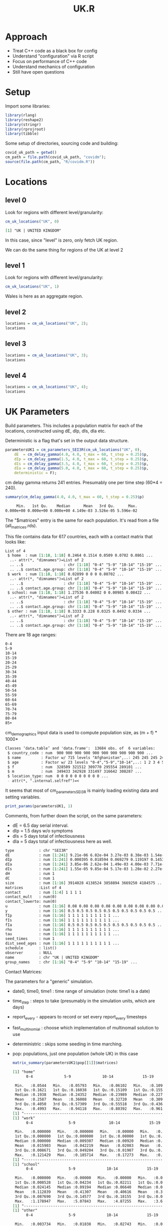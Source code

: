 #+TITLE: UK.R
#+HTML_HEAD: <style> .src-R { background: #f5fbff; } .src-org { background: #effef2; } </style>
#+LaTeX_HEADER: \usemintedstyle{native}

* Approach
- Treat C++ code as a black box for config
- Understand "configuration" via R script
- Focus on performance of C++ code
- Understand mechanics of configuration
- Still have open questions

* Setup
Import some libraries:
#+begin_src R :results none
library(rlang)
library(reshape2)
library(stringr)
library(rprojroot)
library(tibble)
#+end_src

Some setup of directories, sourcing code and building:
#+begin_src R :results none
covid_uk_path = getwd()
cm_path = file.path(covid_uk_path, "covidm");
source(file.path(cm_path, "R/covidm.R"))
#+end_src

#+begin_src R :results none :exports none
Sys.setenv(CPATH="/home/mark/R/x86_64-pc-linux-gnu-library/3.6/nloptr/include/")
options(width=as.integer(2000))
#+end_src
* Locations
** level 0
Look for regions with different level/granularity:
#+begin_src R :exports both
cm_uk_locations("UK", 0)
#+end_src

#+RESULTS:
#+begin_src org
[1] "UK | UNITED KINGDOM"
#+end_src

#+RESULTS:
: [1] "UK | UNITED KINGDOM"

In this case, since "level" is zero, only fetch UK region.

We can do the same thing for regions of the UK at level 2
** level 1
Look for regions with different level/granularity:
#+begin_src R
cm_uk_locations("UK", 1)
#+end_src

#+RESULTS:
#+begin_src org
[1] "UK | ENGLAND"          "UK | WALES"            "UK | SCOTLAND"         "UK | NORTHERN IRELAND"
#+end_src

Wales is here as an aggregate region.

** level 2
#+begin_src R :results value
locations = cm_uk_locations("UK", 2);
locations
#+end_src

#+RESULTS:
#+begin_src org
UK | NORTH EAST
UK | NORTH WEST
UK | YORKSHIRE AND THE HUMBER
UK | EAST MIDLANDS
UK | WEST MIDLANDS
UK | EAST
UK | LONDON
UK | SOUTH EAST
UK | SOUTH WEST
UK | WALES
UK | SCOTLAND
UK | NORTHERN IRELAND
#+end_src

** level 3
#+begin_src R :results value
locations = cm_uk_locations("UK", 3);
locations
#+end_src

#+RESULTS:
#+begin_src org
UK | County Durham
UK | Darlington
UK | Hartlepool
UK | Middlesbrough
UK | Northumberland
UK | Redcar and Cleveland
UK | Stockton-on-Tees
UK | Tyne and Wear (Met County)
UK | Blackburn with Darwen
UK | Blackpool
UK | Cheshire East
UK | Cheshire West and Chester
UK | Halton
UK | Warrington
UK | Cumbria
UK | Greater Manchester (Met County)
UK | Lancashire
UK | Merseyside (Met County)
UK | East Riding of Yorkshire
UK | Kingston upon Hull, City of
UK | North East Lincolnshire
UK | North Lincolnshire
UK | York
UK | North Yorkshire
UK | South Yorkshire (Met County)
UK | West Yorkshire (Met County)
UK | Derby
UK | Leicester
UK | Nottingham
UK | Rutland
UK | Derbyshire
UK | Leicestershire
UK | Lincolnshire
UK | Northamptonshire
UK | Nottinghamshire
UK | Herefordshire, County of
UK | Shropshire
UK | Stoke-on-Trent
UK | Telford and Wrekin
UK | Staffordshire
UK | Warwickshire
UK | West Midlands (Met County)
UK | Worcestershire
UK | Bedford
UK | Central Bedfordshire
UK | Luton
UK | Peterborough
UK | Southend-on-Sea
UK | Thurrock
UK | Cambridgeshire
UK | Essex
UK | Hertfordshire
UK | Norfolk
UK | Suffolk
UK | Camden
UK | City of London
UK | Hackney
UK | Hammersmith and Fulham
UK | Haringey
UK | Islington
UK | Kensington and Chelsea
UK | Lambeth
UK | Lewisham
UK | Newham
UK | Southwark
UK | Tower Hamlets
UK | Wandsworth
UK | Westminster
UK | Barking and Dagenham
UK | Barnet
UK | Bexley
UK | Brent
UK | Bromley
UK | Croydon
UK | Ealing
UK | Enfield
UK | Greenwich
UK | Harrow
UK | Havering
UK | Hillingdon
UK | Hounslow
UK | Kingston upon Thames
UK | Merton
UK | Redbridge
UK | Richmond upon Thames
UK | Sutton
UK | Waltham Forest
UK | Bracknell Forest
UK | Brighton and Hove
UK | Isle of Wight
UK | Medway
UK | Milton Keynes
UK | Portsmouth
UK | Reading
UK | Slough
UK | Southampton
UK | West Berkshire
UK | Windsor and Maidenhead
UK | Wokingham
UK | Buckinghamshire
UK | East Sussex
UK | Hampshire
UK | Kent
UK | Oxfordshire
UK | Surrey
UK | West Sussex
UK | Bath and North East Somerset
UK | Bournemouth, Christchurch and Poole
UK | Bristol, City of
UK | Cornwall
UK | Dorset
UK | Isles of Scilly
UK | North Somerset
UK | Plymouth
UK | South Gloucestershire
UK | Swindon
UK | Torbay
UK | Wiltshire
UK | Devon
UK | Gloucestershire
UK | Somerset
UK | Isle of Anglesey
UK | Gwynedd
UK | Conwy
UK | Denbighshire
UK | Flintshire
UK | Wrexham
UK | Powys
UK | Ceredigion
UK | Pembrokeshire
UK | Carmarthenshire
UK | Swansea
UK | Neath Port Talbot
UK | Bridgend
UK | Vale of Glamorgan
UK | Cardiff
UK | Rhondda Cynon Taf
UK | Merthyr Tydfil
UK | Caerphilly
UK | Blaenau Gwent
UK | Torfaen
UK | Monmouthshire
UK | Newport
UK | Aberdeen City
UK | Aberdeenshire
UK | Angus
UK | Argyll and Bute
UK | City of Edinburgh
UK | Clackmannanshire
UK | Dumfries and Galloway
UK | Dundee City
UK | East Ayrshire
UK | East Dunbartonshire
UK | East Lothian
UK | East Renfrewshire
UK | Falkirk
UK | Fife
UK | Glasgow City
UK | Highland
UK | Inverclyde
UK | Midlothian
UK | Moray
UK | Na h-Eileanan Siar
UK | North Ayrshire
UK | North Lanarkshire
UK | Orkney Islands
UK | Perth and Kinross
UK | Renfrewshire
UK | Scottish Borders
UK | Shetland Islands
UK | South Ayrshire
UK | South Lanarkshire
UK | Stirling
UK | West Dunbartonshire
UK | West Lothian
UK | Antrim and Newtownabbey
UK | Ards and North Down
UK | Armagh City, Banbridge and Craigavon
UK | Belfast
UK | Causeway Coast and Glens
UK | Derry City and Strabane
UK | Fermanagh and Omagh
UK | Lisburn and Castlereagh
UK | Mid and East Antrim
UK | Mid Ulster
UK | Newry, Mourne and Down
#+end_src

** level 4
#+begin_src R :results value
locations = cm_uk_locations("UK", 4);
locations
#+end_src

#+RESULTS:
#+begin_src org
UK | County Durham
UK | Darlington
UK | Hartlepool
UK | Middlesbrough
UK | Northumberland
UK | Redcar and Cleveland
UK | Stockton-on-Tees
UK | Gateshead
UK | Newcastle upon Tyne
UK | North Tyneside
UK | South Tyneside
UK | Sunderland
UK | Blackburn with Darwen
UK | Blackpool
UK | Cheshire East
UK | Cheshire West and Chester
UK | Halton
UK | Warrington
UK | Allerdale
UK | Barrow-in-Furness
UK | Carlisle
UK | Copeland
UK | Eden
UK | South Lakeland
UK | Bolton
UK | Bury
UK | Manchester
UK | Oldham
UK | Rochdale
UK | Salford
UK | Stockport
UK | Tameside
UK | Trafford
UK | Wigan
UK | Burnley
UK | Chorley
UK | Fylde
UK | Hyndburn
UK | Lancaster
UK | Pendle
UK | Preston
UK | Ribble Valley
UK | Rossendale
UK | South Ribble
UK | West Lancashire
UK | Wyre
UK | Knowsley
UK | Liverpool
UK | Sefton
UK | St. Helens
UK | Wirral
UK | East Riding of Yorkshire
UK | Kingston upon Hull, City of
UK | North East Lincolnshire
UK | North Lincolnshire
UK | York
UK | Craven
UK | Hambleton
UK | Harrogate
UK | Richmondshire
UK | Ryedale
UK | Scarborough
UK | Selby
UK | Barnsley
UK | Doncaster
UK | Rotherham
UK | Sheffield
UK | Bradford
UK | Calderdale
UK | Kirklees
UK | Leeds
UK | Wakefield
UK | Derby
UK | Leicester
UK | Nottingham
UK | Rutland
UK | Amber Valley
UK | Bolsover
UK | Chesterfield
UK | Derbyshire Dales
UK | Erewash
UK | High Peak
UK | North East Derbyshire
UK | South Derbyshire
UK | Blaby
UK | Charnwood
UK | Harborough
UK | Hinckley and Bosworth
UK | Melton
UK | North West Leicestershire
UK | Oadby and Wigston
UK | Boston
UK | East Lindsey
UK | Lincoln
UK | North Kesteven
UK | South Holland
UK | South Kesteven
UK | West Lindsey
UK | Corby
UK | Daventry
UK | East Northamptonshire
UK | Kettering
UK | Northampton
UK | South Northamptonshire
UK | Wellingborough
UK | Ashfield
UK | Bassetlaw
UK | Broxtowe
UK | Gedling
UK | Mansfield
UK | Newark and Sherwood
UK | Rushcliffe
UK | Herefordshire, County of
UK | Shropshire
UK | Stoke-on-Trent
UK | Telford and Wrekin
UK | Cannock Chase
UK | East Staffordshire
UK | Lichfield
UK | Newcastle-under-Lyme
UK | South Staffordshire
UK | Stafford
UK | Staffordshire Moorlands
UK | Tamworth
UK | North Warwickshire
UK | Nuneaton and Bedworth
UK | Rugby
UK | Stratford-on-Avon
UK | Warwick
UK | Birmingham
UK | Coventry
UK | Dudley
UK | Sandwell
UK | Solihull
UK | Walsall
UK | Wolverhampton
UK | Bromsgrove
UK | Malvern Hills
UK | Redditch
UK | Worcester
UK | Wychavon
UK | Wyre Forest
UK | Bedford
UK | Central Bedfordshire
UK | Luton
UK | Peterborough
UK | Southend-on-Sea
UK | Thurrock
UK | Cambridge
UK | East Cambridgeshire
UK | Fenland
UK | Huntingdonshire
UK | South Cambridgeshire
UK | Basildon
UK | Braintree
UK | Brentwood
UK | Castle Point
UK | Chelmsford
UK | Colchester
UK | Epping Forest
UK | Harlow
UK | Maldon
UK | Rochford
UK | Tendring
UK | Uttlesford
UK | Broxbourne
UK | Dacorum
UK | East Hertfordshire
UK | Hertsmere
UK | North Hertfordshire
UK | St Albans
UK | Stevenage
UK | Three Rivers
UK | Watford
UK | Welwyn Hatfield
UK | Breckland
UK | Broadland
UK | Great Yarmouth
UK | King's Lynn and West Norfolk
UK | North Norfolk
UK | Norwich
UK | South Norfolk
UK | Babergh
UK | East Suffolk
UK | Ipswich
UK | Mid Suffolk
UK | West Suffolk
UK | Camden
UK | City of London
UK | Hackney
UK | Hammersmith and Fulham
UK | Haringey
UK | Islington
UK | Kensington and Chelsea
UK | Lambeth
UK | Lewisham
UK | Newham
UK | Southwark
UK | Tower Hamlets
UK | Wandsworth
UK | Westminster
UK | Barking and Dagenham
UK | Barnet
UK | Bexley
UK | Brent
UK | Bromley
UK | Croydon
UK | Ealing
UK | Enfield
UK | Greenwich
UK | Harrow
UK | Havering
UK | Hillingdon
UK | Hounslow
UK | Kingston upon Thames
UK | Merton
UK | Redbridge
UK | Richmond upon Thames
UK | Sutton
UK | Waltham Forest
UK | Bracknell Forest
UK | Brighton and Hove
UK | Isle of Wight
UK | Medway
UK | Milton Keynes
UK | Portsmouth
UK | Reading
UK | Slough
UK | Southampton
UK | West Berkshire
UK | Windsor and Maidenhead
UK | Wokingham
UK | Aylesbury Vale
UK | Chiltern
UK | South Bucks
UK | Wycombe
UK | Eastbourne
UK | Hastings
UK | Lewes
UK | Rother
UK | Wealden
UK | Basingstoke and Deane
UK | East Hampshire
UK | Eastleigh
UK | Fareham
UK | Gosport
UK | Hart
UK | Havant
UK | New Forest
UK | Rushmoor
UK | Test Valley
UK | Winchester
UK | Ashford
UK | Canterbury
UK | Dartford
UK | Dover
UK | Folkestone and Hythe
UK | Gravesham
UK | Maidstone
UK | Sevenoaks
UK | Swale
UK | Thanet
UK | Tonbridge and Malling
UK | Tunbridge Wells
UK | Cherwell
UK | Oxford
UK | South Oxfordshire
UK | Vale of White Horse
UK | West Oxfordshire
UK | Elmbridge
UK | Epsom and Ewell
UK | Guildford
UK | Mole Valley
UK | Reigate and Banstead
UK | Runnymede
UK | Spelthorne
UK | Surrey Heath
UK | Tandridge
UK | Waverley
UK | Woking
UK | Adur
UK | Arun
UK | Chichester
UK | Crawley
UK | Horsham
UK | Mid Sussex
UK | Worthing
UK | Bath and North East Somerset
UK | Bournemouth, Christchurch and Poole
UK | Bristol, City of
UK | Cornwall
UK | Dorset
UK | Isles of Scilly
UK | North Somerset
UK | Plymouth
UK | South Gloucestershire
UK | Swindon
UK | Torbay
UK | Wiltshire
UK | East Devon
UK | Exeter
UK | Mid Devon
UK | North Devon
UK | South Hams
UK | Teignbridge
UK | Torridge
UK | West Devon
UK | Cheltenham
UK | Cotswold
UK | Forest of Dean
UK | Gloucester
UK | Stroud
UK | Tewkesbury
UK | Mendip
UK | Sedgemoor
UK | Somerset West and Taunton
UK | South Somerset
UK | Isle of Anglesey
UK | Gwynedd
UK | Conwy
UK | Denbighshire
UK | Flintshire
UK | Wrexham
UK | Powys
UK | Ceredigion
UK | Pembrokeshire
UK | Carmarthenshire
UK | Swansea
UK | Neath Port Talbot
UK | Bridgend
UK | Vale of Glamorgan
UK | Cardiff
UK | Rhondda Cynon Taf
UK | Merthyr Tydfil
UK | Caerphilly
UK | Blaenau Gwent
UK | Torfaen
UK | Monmouthshire
UK | Newport
UK | Aberdeen City
UK | Aberdeenshire
UK | Angus
UK | Argyll and Bute
UK | City of Edinburgh
UK | Clackmannanshire
UK | Dumfries and Galloway
UK | Dundee City
UK | East Ayrshire
UK | East Dunbartonshire
UK | East Lothian
UK | East Renfrewshire
UK | Falkirk
UK | Fife
UK | Glasgow City
UK | Highland
UK | Inverclyde
UK | Midlothian
UK | Moray
UK | Na h-Eileanan Siar
UK | North Ayrshire
UK | North Lanarkshire
UK | Orkney Islands
UK | Perth and Kinross
UK | Renfrewshire
UK | Scottish Borders
UK | Shetland Islands
UK | South Ayrshire
UK | South Lanarkshire
UK | Stirling
UK | West Dunbartonshire
UK | West Lothian
UK | Antrim and Newtownabbey
UK | Ards and North Down
UK | Armagh City, Banbridge and Craigavon
UK | Belfast
UK | Causeway Coast and Glens
UK | Derry City and Strabane
UK | Fermanagh and Omagh
UK | Lisburn and Castlereagh
UK | Mid and East Antrim
UK | Mid Ulster
UK | Newry, Mourne and Down
#+end_src

* UK Parameters
Build parameters. This includes a population matrix for each of the locations,
constructed using dE, dIp, dIs, dIa etc.

Deterministic is a flag that's set in the output data structure.
#+begin_src R :results none
parametersUK1 = cm_parameters_SEI3R(cm_uk_locations("UK", 0),
    dE  = cm_delay_gamma(4.0, 4.0, t_max = 60, t_step = 0.25)$p,
    dIp = cm_delay_gamma(1.5, 4.0, t_max = 60, t_step = 0.25)$p,
    dIs = cm_delay_gamma(3.5, 4.0, t_max = 60, t_step = 0.25)$p,
    dIa = cm_delay_gamma(5.0, 4.0, t_max = 60, t_step = 0.25)$p,
    deterministic = F);
#+end_src

cm delay gamma returns 241 entries. Presumably one per time step (60*4 = 240).
#+begin_src R :results ouputs :exports both
summary(cm_delay_gamma(4.0, 4.0, t_max = 60, t_step = 0.25)$p)
#+end_src

#+RESULTS:
#+begin_src org
     Min.   1st Qu.    Median      Mean   3rd Qu.      Max.
0.000e+00 0.000e+00 0.000e+00 4.149e-03 3.526e-05 5.596e-02
#+end_src

The "$matrices" entry is the same for each population. It's read from a file (all_matrices.rds).

This file contains data for 617 countries, each with a contact matrix
that looks like:
#+begin_src R :results output :exports results
str(cm_matrices[[1]])
#+end_src

#+RESULTS:
#+begin_src org
List of 4
 $ home  : num [1:18, 1:18] 0.2464 0.1514 0.0509 0.0702 0.0861 ...
  ..- attr(*, "dimnames")=List of 2
  .. ..$                  : chr [1:18] "0-4" "5-9" "10-14" "15-19" ...
  .. ..$ contact.age.group: chr [1:18] "0-4" "5-9" "10-14" "15-19" ...
 $ work  : num [1:18, 1:18] 0.02899 0 0 0 0.00702 ...
  ..- attr(*, "dimnames")=List of 2
  .. ..$                  : chr [1:18] "0-4" "5-9" "10-14" "15-19" ...
  .. ..$ contact.age.group: chr [1:18] "0-4" "5-9" "10-14" "15-19" ...
 $ school: num [1:18, 1:18] 1.27536 0.04002 0 0.00985 0.08422 ...
  ..- attr(*, "dimnames")=List of 2
  .. ..$                  : chr [1:18] "0-4" "5-9" "10-14" "15-19" ...
  .. ..$ contact.age.group: chr [1:18] "0-4" "5-9" "10-14" "15-19" ...
 $ other : num [1:18, 1:18] 0.3333 0.228 0.0325 0.0492 0.0334 ...
  ..- attr(*, "dimnames")=List of 2
  .. ..$                  : chr [1:18] "0-4" "5-9" "10-14" "15-19" ...
  .. ..$ contact.age.group: chr [1:18] "0-4" "5-9" "10-14" "15-19" ...
#+end_src

There are 18 age ranges:
#+begin_src R :results value :exports results
dimnames(cm_matrices[[1]]$home)[[1]]
#+end_src

#+RESULTS:
#+begin_src org
0-4
5-9
10-14
15-19
20-24
25-29
30-34
35-39
40-44
45-49
50-54
55-59
60-64
65-69
70-74
75-79
80-84
85+
#+end_src

cm_demographics input data is used to compute population size, as (m + f) * 1000*
#+begin_src R :exports results
str(cm_populations)
#+end_src

#+RESULTS:
#+begin_src org
Classes ‘data.table’ and 'data.frame':	13684 obs. of  6 variables:
 $ country_code : num  900 900 900 900 900 900 900 900 900 900 ...
 $ name         : Factor w/ 715 levels "Afghanistan",..: 245 245 245 245 245 245 245 245 245 245 ...
 $ age          : Factor w/ 23 levels "0-4","5-9","10-14",..: 1 2 3 4 5 6 7 8 9 10 ...
 $ f            : num  328509 321512 309770 295554 289101 ...
 $ m            : num  349433 342928 331497 316642 308287 ...
 $ location_type: num  0 0 0 0 0 0 0 0 0 0 ...
 - attr(*, ".internal.selfref")=<
#+end_src

It seems that most of cm_parameters_SEI3R is mainly loading existing data and
setting variables.

#+begin_src R :results none :exports none
show_fields <- function (p, ...) {
disp_names <- list(...)
str <- Reduce(function (str, index) { paste0(str, " ", index, " : ", p[index], "\n") }, disp_names, "")
}

print_params <- function(params, npops) {
  paste0("Duration fields:\n",
         show_fields(params, "date0", "time0", "time1", "time_step"),
         "\n\nBehavioural flag fields\n",
         show_fields("report_every", "fast_multinomial", "deterministric"),
         "\n\nPopulations [", length(params$pop), "]:\n",
         paste(lapply(params$pop[1:npops], "[[", "name"), collapse="\n"),
         ifelse(npops < length(params$pop), " ...", "")
         )
}
#+end_src

#+begin_src R :results value
print_params(parametersUK1, 1)
#+end_src

#+RESULTS:
#+begin_src org
Duration fields:
 date0 : 2020-03-01
 time0 : 0
 time1 : 2021-03-01
 time_step : 0.25


Behavioural flag fields
 fast_multinomial : NA
 deterministric : NA


Populations [1]:
UK | UNITED KINGDOM
#+end_src

Comments, from further down the script, on the same parameters:
- dE  = 6.5 day serial interval.
- dIp = 1.5 days w/o symptoms
- dIs = 5 days total of infectiousness
- dIa = 5 days total of infectiousness here as well.

#+begin_src R :results value :exports results
print_population_fields <- function(p) {

structure <- capture.output(str(p, max.level=1, give.head = T, give.length = T, no.list = T)) 
more_struct <-paste0(gsub("\\$", "", structure))
}

print_population_fields(parametersUK1$pop[[1]])
#+end_src

#+RESULTS:
#+begin_src org
  type           : chr "SEI3R"
  dE             : num [1:241] 9.21e-06 6.02e-04 3.27e-03 8.38e-03 1.54e-02 ...
  dIp            : num [1:241] 0.000395 0.018594 0.069279 0.119197 0.145304 ...
  dIa            : num [1:241] 3.85e-06 2.62e-04 1.49e-03 4.00e-03 7.71e-03 ...
  dIs            : num [1:241] 1.55e-05 9.85e-04 5.17e-03 1.28e-02 2.27e-02 ...
  dH             : num 1
  dC             : num 1
  size           : num [1:16] 3914028 4138524 3858894 3669250 4184575 ...
  matrices       :List of 4
  contact        : num [1:4] 1 1 1 1
  contact_mult   : num(0)
  contact_lowerto: num(0)
  u              : num [1:16] 0.08 0.08 0.08 0.08 0.08 0.08 0.08 0.08 0.08 0.08 ...
  y              : num [1:16] 0.5 0.5 0.5 0.5 0.5 0.5 0.5 0.5 0.5 0.5 ...
  fIp            : num [1:16] 1 1 1 1 1 1 1 1 1 1 ...
  fIs            : num [1:16] 1 1 1 1 1 1 1 1 1 1 ...
  fIa            : num [1:16] 0.5 0.5 0.5 0.5 0.5 0.5 0.5 0.5 0.5 0.5 ...
  rho            : num [1:16] 1 1 1 1 1 1 1 1 1 1 ...
  tau            : num [1:16] 1 1 1 1 1 1 1 1 1 1 ...
  seed_times     : num 1
  dist_seed_ages : num [1:16] 1 1 1 1 1 1 1 1 1 1 ...
  schedule       : list()
  observer       : NULL
  name           : chr "UK | UNITED KINGDOM"
  group_names    : chr [1:16] "0-4" "5-9" "10-14" "15-19" ...
#+end_src

#+begin_src R :results none :exports none
library(RColorBrewer)

plot_matrices <- function(population, filters) {
    if(is.null(population$matrices)) {
        stop("No 'matrices' field. Are you passing a population rather than params?");
    }
    if(missing(filters)) {
        filters <- names(population$matrices)
    }
    
    dt <- melt(population$matrices[filters])

    # set first two columns to be x and y
    names(dt)[1] <- "x"
    names(dt)[2] <- "y"

    ggplot(data = dt, aes(x=x, y=y, fill=value)) + geom_tile() + facet_wrap(. ~ L1) + labs(title=population$name) +  scale_fill_gradient(low="white", high="blue")
} 
#+end_src

Contact Matrices:
#+begin_src R :file 1-home.png :results file graphics :exports results
plot_matrices(parametersUK1$pop[[1]])
#+end_src

#+RESULTS:
[[file:1-home.png]]

The parameters for a "generic" simulation.

- date0, time0, time1 : time range of simulation (note: time1 is a date)
- time_step : steps to take (presumably in the simulation units, which are days)
- report_every - appears to record or set every report_every timesteps
- fast_multinomial : choose which implementation of multinomail solution to use
- deterministric : skips some seeding in time marching.
- pop: populations, just one population (whole UK) in this case

 #+begin_src R :results none :exports none
matrix_summary <- function (matrices) {
ns <- names(matrices)
for (name in ns) {
print(name)
print(summary(parametersUK1$pop[[1]]$matrices[[name]]))
print("-------------------------------------------------------------------------")
}
}
 #+end_src

 #+begin_src R :results output
matrix_summary(parametersUK1$pop[[1]]$matrices)
 #+end_src
 
 #+RESULTS:
 #+begin_src org
 [1] "home"
       0-4              5-9              10-14             15-19            20-24             25-29             30-34             35-39             40-44             45-49             50-54             55-59             60-64             65-69             70-74

  Min.   :0.0544   Min.   :0.05793   Min.   :0.06102   Min.   :0.1091   Min.   :0.03363   Min.   :0.01391   Min.   :0.02288   Min.   :0.06115   Min.   :0.07232   Min.   :0.09259   Min.   :0.04746   Min.   :0.01223   Min.   :0.02017   Min.   :0.01140   Min.   :0.009259   Min.   :0.01695
  1st Qu.:0.1621   1st Qu.:0.16038   1st Qu.:0.15109   1st Qu.:0.1557   1st Qu.:0.10215   1st Qu.:0.11785   1st Qu.:0.14453   1st Qu.:0.12816   1st Qu.:0.14598   1st Qu.:0.11999   1st Qu.:0.15631   1st Qu.:0.11726   1st Qu.:0.11943   1st Qu.:0.06594   1st Qu.:0.044178   1st Qu.:0.10271
  Median :0.1938   Median :0.24352   Median :0.23989   Median :0.2279   Median :0.17053   Median :0.18279   Median :0.17433   Median :0.24596   Median :0.22837   Median :0.16648   Median :0.17679   Median :0.18131   Median :0.15578   Median :0.12663   Median :0.108972   Median :0.15005
  Mean   :0.2587   Mean   :0.36008   Mean   :0.32720   Mean   :0.3093   Mean   :0.23209   Mean   :0.22059   Mean   :0.26362   Mean   :0.29457   Mean   :0.27971   Mean   :0.22727   Mean   :0.19393   Mean   :0.18164   Mean   :0.17016   Mean   :0.14736   Mean   :0.111984   Mean   :0.18364
  3rd Qu.:0.4050   3rd Qu.:0.57309   3rd Qu.:0.55518   3rd Qu.:0.4369   3rd Qu.:0.30889   3rd Qu.:0.30373   3rd Qu.:0.30886   3rd Qu.:0.38098   3rd Qu.:0.32694   3rd Qu.:0.24610   3rd Qu.:0.23691   3rd Qu.:0.22714   3rd Qu.:0.21386   3rd Qu.:0.21554   3rd Qu.:0.179548   3rd Qu.:0.27244
  Max.   :0.4993   Max.   :0.94118   Max.   :0.80392   Max.   :0.9619   Max.   :0.69492   Max.   :0.47359   Max.   :0.68793   Max.   :0.70084   Max.   :0.68146   Max.   :0.57527   Max.   :0.31325   Max.   :0.38889   Max.   :0.40909   Max.   :0.40741   Max.   :0.272727   Max.   :0.62500
 [1] "-------------------------------------------------------------------------"
 [1] "work"
       0-4                5-9               10-14             15-19              20-24             25-29              30-34             35-39             40-44             45-49             50-54             55-59             60-64             65-69             70-74

  Min.   :0.000000   Min.   :0.000000   Min.   :0.00000   Min.   :0.000000   Min.   :0.00000   Min.   :0.006953   Min.   :0.00000   Min.   :0.01619   Min.   :0.02335   Min.   :0.00000   Min.   :0.00000   Min.   :0.00000   Min.   :0.00000   Min.   :0.00000   Min.   :0.000000   Min.   :0.000000
  1st Qu.:0.000000   1st Qu.:0.000000   1st Qu.:0.00000   1st Qu.:0.007676   1st Qu.:0.04926   1st Qu.:0.093358   1st Qu.:0.03803   1st Qu.:0.10946   1st Qu.:0.04798   1st Qu.:0.09051   1st Qu.:0.05703   1st Qu.:0.03008   1st Qu.:0.01406   1st Qu.:0.00000   1st Qu.:0.000000   1st Qu.:0.000000
  Median :0.000000   Median :0.009307   Median :0.00920   Median :0.058526   Median :0.15692   Median :0.194046   Median :0.15411   Median :0.20479   Median :0.17892   Median :0.21845   Median :0.11323   Median :0.13525   Median :0.04557   Median :0.04114   Median :0.006548   Median :0.002381
  Mean   :0.015903   Mean   :0.042219   Mean   :0.02083   Mean   :0.094666   Mean   :0.16089   Mean   :0.236826   Mean   :0.19564   Mean   :0.22977   Mean   :0.22198   Mean   :0.27043   Mean   :0.12480   Mean   :0.12076   Mean   :0.06549   Mean   :0.03224   Mean   :0.014003   Mean   :0.016386
  3rd Qu.:0.008671   3rd Qu.:0.049204   3rd Qu.:0.01907   3rd Qu.:0.158738   3rd Qu.:0.26026   3rd Qu.:0.381874   3rd Qu.:0.36794   3rd Qu.:0.37314   3rd Qu.:0.34436   3rd Qu.:0.42546   3rd Qu.:0.19197   3rd Qu.:0.20630   3rd Qu.:0.10810   3rd Qu.:0.05354   3rd Qu.:0.029493   3rd Qu.:0.018506
  Max.   :0.121429   Max.   :0.185714   Max.   :0.17273   Max.   :0.361905   Max.   :0.40678   Max.   :0.573534   Max.   :0.49164   Max.   :0.53276   Max.   :0.56452   Max.   :0.72727   Max.   :0.29591   Max.   :0.23231   Max.   :0.21302   Max.   :0.07863   Max.   :0.045455   Max.   :0.118182
 [1] "-------------------------------------------------------------------------"
 [1] "school"
       0-4                5-9              10-14             15-19             20-24              25-29             30-34             35-39             40-44             45-49             50-54              55-59              60-64              65-69              70-74

  Min.   :0.000000   Min.   :0.00000   Min.   :0.00000   Min.   :0.00000   Min.   :0.000000   Min.   :0.00000   Min.   :0.00000   Min.   :0.00000   Min.   :0.00000   Min.   :0.00000   Min.   :0.000000   Min.   :0.000000   Min.   :0.000000   Min.   :0.000000   Min.   :0.000000   Min.   :0.000000
  1st Qu.:0.008528   1st Qu.:0.04234   1st Qu.:0.02211   1st Qu.:0.02790   1st Qu.:0.007859   1st Qu.:0.00000   1st Qu.:0.02199   1st Qu.:0.02089   1st Qu.:0.02066   1st Qu.:0.01483   1st Qu.:0.000000   1st Qu.:0.007468   1st Qu.:0.000000   1st Qu.:0.000000   1st Qu.:0.000000   1st Qu.:0.000000
  Median :0.024145   Median :0.09194   Median :0.06640   Median :0.05430   Median :0.012839   Median :0.02570   Median :0.04116   Median :0.05501   Median :0.04768   Median :0.02654   Median :0.003967   Median :0.009470   Median :0.009664   Median :0.002632   Median :0.000000   Median :0.000000
  Mean   :0.112839   Mean   :0.41307   Mean   :0.40616   Mean   :0.30059   Mean   :0.052988   Mean   :0.04336   Mean   :0.05077   Mean   :0.06919   Mean   :0.05170   Mean   :0.03556   Mean   :0.020361   Mean   :0.018743   Mean   :0.017827   Mean   :0.011193   Mean   :0.002846   Mean   :0.000504
  3rd Qu.:0.087690   3rd Qu.:0.14577   3rd Qu.:0.18155   3rd Qu.:0.09666   3rd Qu.:0.034847   3rd Qu.:0.07518   3rd Qu.:0.07962   3rd Qu.:0.09134   3rd Qu.:0.06546   3rd Qu.:0.03676   3rd Qu.:0.036908   3rd Qu.:0.034259   3rd Qu.:0.015812   3rd Qu.:0.024143   3rd Qu.:0.000000   3rd Qu.:0.000000
  Max.   :1.178947   Max.   :5.07843   Max.   :4.87255   Max.   :3.64762   Max.   :0.457627   Max.   :0.11905   Max.   :0.15687   Max.   :0.24145   Max.   :0.17700   Max.   :0.11939   Max.   :0.078431   Max.   :0.054420   Max.   :0.088104   Max.   :0.043057   Max.   :0.040281   Max.   :0.008065
 [1] "-------------------------------------------------------------------------"
 [1] "other"
       0-4                5-9              10-14             15-19              20-24             25-29             30-34            35-39            40-44            45-49             50-54            55-59             60-64             65-69             70-74

  Min.   :0.003734   Min.   :0.01838   Min.   :0.02743   Min.   :0.006333   Min.   :0.03214   Min.   :0.07838   Min.   :0.1021   Min.   :0.1127   Min.   :0.1316   Min.   :0.04211   Min.   :0.1029   Min.   :0.06784   Min.   :0.05326   Min.   :0.03591   Min.   :0.03746   Min.   :0.005263
  1st Qu.:0.068520   1st Qu.:0.07807   1st Qu.:0.07448   1st Qu.:0.087384   1st Qu.:0.18017   1st Qu.:0.19131   1st Qu.:0.1770   1st Qu.:0.2123   1st Qu.:0.2214   1st Qu.:0.15844   1st Qu.:0.2263   1st Qu.:0.09159   1st Qu.:0.14142   1st Qu.:0.10682   1st Qu.:0.08358   1st Qu.:0.041584
  Median :0.117469   Median :0.12445   Median :0.12179   Median :0.171740   Median :0.21659   Median :0.25651   Median :0.2330   Median :0.2771   Median :0.2797   Median :0.20970   Median :0.3227   Median :0.23708   Median :0.20947   Median :0.16465   Median :0.15730   Median :0.131614
  Mean   :0.123138   Mean   :0.16894   Mean   :0.19769   Mean   :0.271905   Mean   :0.29216   Mean   :0.30281   Mean   :0.2674   Mean   :0.2795   Mean   :0.2858   Mean   :0.24544   Mean   :0.3068   Mean   :0.24723   Mean   :0.20887   Mean   :0.18300   Mean   :0.16215   Mean   :0.183660
  3rd Qu.:0.177872   3rd Qu.:0.18420   3rd Qu.:0.15691   3rd Qu.:0.213914   3rd Qu.:0.30376   3rd Qu.:0.33748   3rd Qu.:0.3518   3rd Qu.:0.3338   3rd Qu.:0.3213   3rd Qu.:0.32408   3rd Qu.:0.3965   3rd Qu.:0.34283   3rd Qu.:0.26548   3rd Qu.:0.25302   3rd Qu.:0.21422   3rd Qu.:0.246897
  Max.   :0.294737   Max.   :0.75490   Max.   :1.27451   Max.   :1.828571   Max.   :1.03390   Max.   :0.81356   Max.   :0.6167   Max.   :0.4438   Max.   :0.4864   Max.   :0.56364   Max.   :0.4799   Max.   :0.57407   Max.   :0.42775   Max.   :0.34672   Max.   :0.33193   Max.   :0.642539
 [1] "-------------------------------------------------------------------------"
 #+end_src

#+begin_src R :results none :exports none
more_than_val_summary <- function (population, label, val) {
   m <- population$matrices[[label]]
   idx <- which(m > val, arr.ind = T)
   out <- paste0(label, ":\n")
   if(length(idx) > 0 ) {
      out <- paste0(out,str_pad("i", 10, side="right"),str_pad("j",10,side="right"), "value", "\n")
      out <- paste0(out, "-------------------------------------\n")
      for (i in 1:nrow(idx)) {
          rname <- rownames(m)[idx[i,][1]]
          cname <- colnames(m)[idx[i,][2]]
          val <- m[idx[i,1], idx[i,2]]
          out <- paste0(out, str_pad(rname, 10, side="right"),str_pad(cname,10,side="right"), val, "\n")
      }
   } else {
      out <- paste0(out, "max = ", max(m))
   }
   out <- paste0(out, "\n\n")
}

summary_all_matrices_over_val <- function(population, val) {
out <- ""
for (i in names(parametersUK1$pop[[1]]$matrices)) {
  out <- paste0(out, more_than_val_summary(parametersUK1$pop[[1]], i, val))
}
out
}
#+end_src

Values greater than 1:
#+begin_src R :results value :exports results
summary_all_matrices_over_val(parametersUK1$pop[[1]], 1)
#+end_src

#+RESULTS:
#+begin_src org
home:
max = 0.961904761904762

work:
max = 0.727272727272727

school:
i         j         value
-------------------------------------
0-4       0-4       1.17894736842105
5-9       5-9       5.07843137254902
10-14     10-14     4.87254901960784
15-19     15-19     3.64761904761905


other:
i         j         value
-------------------------------------
10-14     10-14     1.27450980392157
15-19     15-19     1.82857142857143
20-24     20-24     1.03389830508475
#+end_src

* UK Regions
** Regional parameter setup
Set up regional parameters, down to county level (level = 3)
#+begin_src R :results none
locations = cm_uk_locations("UK", 3);
parameters = cm_parameters_SEI3R(locations, date_start = "2020-01-29", date_end = "2021-12-31",
    dE  = cm_delay_gamma(4.0, 4.0, t_max = 60, t_step = 0.25)$p, # 6.5 day serial interval.
    dIp = cm_delay_gamma(1.5, 4.0, t_max = 60, t_step = 0.25)$p, # 1.5 days w/o symptoms
    dIs = cm_delay_gamma(3.5, 4.0, t_max = 60, t_step = 0.25)$p, # 5 days total of infectiousness
    dIa = cm_delay_gamma(5.0, 4.0, t_max = 60, t_step = 0.25)$p, # 5 days total of infectiousness here as well.
    deterministic = F);
#+end_src

#+begin_src R :results none :exports none
# store the value for later
parameters_orig <- parameters
#+end_src

#+begin_src R :results value
print_params(parameters, 10)
#+end_src

#+RESULTS:
#+begin_src org
Duration fields:
 date0 : 2020-01-29
 time0 : 0
 time1 : 2021-12-31
 time_step : 0.25


Behavioural flag fields
 fast_multinomial : NA
 deterministric : NA


Populations [186]:
UK | County Durham
UK | Darlington
UK | Hartlepool
UK | Middlesbrough
UK | Northumberland
UK | Redcar and Cleveland
UK | Stockton-on-Tees
UK | Tyne and Wear (Met County)
UK | Blackburn with Darwen
UK | Blackpool ...
#+end_src

186 populations (one for each region at level 3).

Fields for first population:
#+begin_src R :results value :exports results
print_population_fields(parameters$pop[[1]])
#+end_src

#+RESULTS:
#+begin_src org
  type           : chr "SEI3R"
  dE             : num [1:241] 9.21e-06 6.02e-04 3.27e-03 8.38e-03 1.54e-02 ...
  dIp            : num [1:241] 0.000395 0.018594 0.069279 0.119197 0.145304 ...
  dIa            : num [1:241] 3.85e-06 2.62e-04 1.49e-03 4.00e-03 7.71e-03 ...
  dIs            : num [1:241] 1.55e-05 9.85e-04 5.17e-03 1.28e-02 2.27e-02 ...
  dH             : num 1
  dC             : num 1
  size           : num [1:16] 27021 29989 28558 29134 35874 ...
  matrices       :List of 4
  contact        : num [1:4] 1 1 1 1
  contact_mult   : num(0)
  contact_lowerto: num(0)
  u              : num [1:16] 0.08 0.08 0.08 0.08 0.08 0.08 0.08 0.08 0.08 0.08 ...
  y              : num [1:16] 0.5 0.5 0.5 0.5 0.5 0.5 0.5 0.5 0.5 0.5 ...
  fIp            : num [1:16] 1 1 1 1 1 1 1 1 1 1 ...
  fIs            : num [1:16] 1 1 1 1 1 1 1 1 1 1 ...
  fIa            : num [1:16] 0.5 0.5 0.5 0.5 0.5 0.5 0.5 0.5 0.5 0.5 ...
  rho            : num [1:16] 1 1 1 1 1 1 1 1 1 1 ...
  tau            : num [1:16] 1 1 1 1 1 1 1 1 1 1 ...
  seed_times     : num 1
  dist_seed_ages : num [1:16] 1 1 1 1 1 1 1 1 1 1 ...
  schedule       : list()
  observer       : NULL
  name           : chr "UK | County Durham"
  group_names    : chr [1:16] "0-4" "5-9" "10-14" "15-19" ...
#+end_src

Matrices for first population:
#+begin_src R :file 2-home-parameters.png :results file graphics :exports results
plot_matrices(parameters$pop[[1]])
#+end_src

#+RESULTS:
[[file:2-home-parameters.png]]

Split matrices.

Second parameter is bounds, set to index of "70-74". Two
matrices formed from contact values of "70-74" and above (inclusive), and
"65-69" and below. This is done for every population.
Only contact matrices are affected.
#+begin_src R :results none
parameters = cm_split_matrices_ex_in(parameters, 15);
#+end_src

Matrices for first population again:
#+begin_src R :file 3-home-parameters-after-split.png :results file graphics :exports results
plot_matrices(parameters$pop[[1]])
#+end_src

#+RESULTS:
[[file:3-home-parameters-after-split.png]]

For each population (i.e. region), we add a new matrix "gran",
for child-grandparent contacts.

mat_ref is formed from total of home, other, home2 and other2 (essentially total
of home and other, for all ages).

This only does anything for analysis = 4.
Otherwise, it's an matrix of zeros.

For analysis for, it assumes that all (or a constant portion) of the time of
grandparents is spent with children.

For age 0-4, grandparents are everyone above 55
For age 5-9, grandparents are everyone above 60
For age 10-14, grandparents are everyone above 65
#+begin_src R :results none
# Create child-elderly contacts

# Create additional matrix for child-elderly contacts
for (j in seq_along(parameters$pop))
{
  # Recover home/other contact matrix
  mat_ref <- parameters$pop[[j]]$matrices[[1]] + parameters$pop[[j]]$matrices[[4]] +
    parameters$pop[[j]]$matrices[[5]] + parameters$pop[[j]]$matrices[[8]]

  gran <- 5 / 7 # adjustment for weekdays only.
  N <- nrow(mat_ref)
  popsize <- parameters$pop[[j]]$size
  mat <- matrix(0, ncol = N, nrow = N)

  # Add child-grandparent contacts: under 15s to 55+s
  if (analysis == 4) {
    for (a in 1:3) {
      # pick out only contact between above 55, then 60, then 64 and child
      dist <- c(rep(0, 10 + a), mat_ref[a, (11 + a):N])
      # re-normalise (total = 1)
      dist <- dist / sum(dist)
      mat[a, ] <- mat[a, ] + gran * dist
      mat[, a] <- mat[, a] + (gran * dist) * (popsize[a] / popsize)
    }
  }

  # Add child-grandparent contact matrix to population
  parameters$pop[[j]]$matrices$gran <- mat
  parameters$pop[[j]]$contact <- c(parameters$pop[[j]]$contact, 0)
}
#+end_src

For entry #4 the gran matrix looks like this:
This is related to dist of contact of 

[[file:1-home-parameters-after-split-and-gran.png]]

#+RESULTS:
[[file:1-home-parameters-after-split-and-gran.png]]

Read probs variable. I presume this to be the probability of individuals in
various age ranges who contract (?) the virus of being in various states
relevant to the health system.

#+begin_src R :results value
# Health burden processes
probs = fread(
"Age,Prop_symptomatic,IFR,Prop_inf_hosp,Prop_inf_critical,Prop_critical_fatal,Prop_noncritical_fatal,Prop_symp_hospitalised,Prop_hospitalised_critical
10,0.66,8.59E-05,0.002361009,6.44E-05,0.5,0,0,0.3
20,0.66,0.000122561,0.003370421,9.19E-05,0.5,9.47E-04,0.007615301,0.3
30,0.66,0.000382331,0.010514103,0.000286748,0.5,0.001005803,0.008086654,0.3
40,0.66,0.000851765,0.023423527,0.000638823,0.5,0.001231579,0.009901895,0.3
50,0.66,0.001489873,0.0394717,0.001117404,0.5,0.002305449,0.018535807,0.3
60,0.66,0.006933589,0.098113786,0.005200192,0.5,0.006754596,0.054306954,0.3
70,0.66,0.022120421,0.224965092,0.016590316,0.5,0.018720727,0.150514645,0.3
80,0.66,0.059223786,0.362002579,0.04441784,0.5,0.041408882,0.332927412,0.3
100,0.66,0.087585558,0.437927788,0.065689168,0.5,0.076818182,0.617618182,0.3")
#+end_src

#+RESULTS:
#+begin_src org
10	0.66	8.59e-05	0.002361009	6.44e-05	0.5	0	0	0.3
20	0.66	0.000122561	0.003370421	9.19e-05	0.5	0.000947	0.007615301	0.3
30	0.66	0.000382331	0.010514103	0.000286748	0.5	0.001005803	0.008086654	0.3
40	0.66	0.000851765	0.023423527	0.000638823	0.5	0.001231579	0.009901895	0.3
50	0.66	0.001489873	0.0394717	0.001117404	0.5	0.002305449	0.018535807	0.3
60	0.66	0.006933589	0.098113786	0.005200192	0.5	0.006754596	0.054306954	0.3
70	0.66	0.022120421	0.224965092	0.016590316	0.5	0.018720727	0.150514645	0.3
80	0.66	0.059223786	0.362002579	0.04441784	0.5	0.041408882	0.332927412	0.3
100	0.66	0.087585558	0.437927788	0.065689168	0.5	0.076818182	0.617618182	0.3
#+end_src

Names
#+begin_src R :results output :exports result
probs
#+end_src

#+RESULTS:
#+begin_src org
   Age Prop_symptomatic         IFR Prop_inf_hosp Prop_inf_critical Prop_critical_fatal Prop_noncritical_fatal Prop_symp_hospitalised Prop_hospitalised_critical
1:  10             0.66 0.000085900   0.002361009       0.000064400                 0.5            0.000000000            0.000000000                        0.3
2:  20             0.66 0.000122561   0.003370421       0.000091900                 0.5            0.000947000            0.007615301                        0.3
3:  30             0.66 0.000382331   0.010514103       0.000286748                 0.5            0.001005803            0.008086654                        0.3
4:  40             0.66 0.000851765   0.023423527       0.000638823                 0.5            0.001231579            0.009901895                        0.3
5:  50             0.66 0.001489873   0.039471700       0.001117404                 0.5            0.002305449            0.018535807                        0.3
6:  60             0.66 0.006933589   0.098113786       0.005200192                 0.5            0.006754596            0.054306954                        0.3
7:  70             0.66 0.022120421   0.224965092       0.016590316                 0.5            0.018720727            0.150514645                        0.3
8:  80             0.66 0.059223786   0.362002579       0.044417840                 0.5            0.041408882            0.332927412                        0.3
9: 100             0.66 0.087585558   0.437927788       0.065689168                 0.5            0.076818182            0.617618182                        0.3
#+end_src


Reformat probabilities:
#+begin_src R

reformat = function(P)
{
    # 70-74,3388.488  75-79,2442.147  80-84,1736.567  85-89,1077.555  90-94,490.577  95-99,130.083  100+,15.834
    x = c(P[1:7], weighted.mean(c(P[8], P[9]), c(3388.488 + 2442.147, 1736.567 + 1077.555 + 490.577 + 130.083 + 15.834)));
    return (rep(x, each = 2))
}

P.icu_symp     = reformat(probs[, Prop_symp_hospitalised * Prop_hospitalised_critical]);
P.nonicu_symp  = reformat(probs[, Prop_symp_hospitalised * (1 - Prop_hospitalised_critical)]);
P.death_icu    = reformat(probs[, Prop_critical_fatal]);
P.death_nonicu = reformat(probs[, Prop_noncritical_fatal]);
hfr = probs[, Prop_noncritical_fatal / Prop_symp_hospitalised]


burden_processes = list(
    list(source = "Ip", type = "multinomial", names = c("to_icu", "to_nonicu", "null"), report = c("", "", ""),
        prob = matrix(c(P.icu_symp, P.nonicu_symp, 1 - P.icu_symp - P.nonicu_symp), nrow = 3, ncol = 16, byrow = T),
        delays = matrix(c(cm_delay_gamma(7, 7, 60, 0.25)$p, cm_delay_gamma(7, 7, 60, 0.25)$p, cm_delay_skip(60, 0.25)$p), nrow = 3, byrow = T)),

    list(source = "to_icu", type = "multinomial", names = "icu", report = "p",
        prob = matrix(1, nrow = 1, ncol = 16, byrow = T),
        delays = matrix(cm_delay_gamma(10, 10, 60, 0.25)$p, nrow = 1, byrow = T)),

    list(source = "to_nonicu", type = "multinomial", names = "nonicu", report = "p",
        prob = matrix(1, nrow = 1, ncol = 16, byrow = T),
        delays = matrix(cm_delay_gamma(8, 8, 60, 0.25)$p, nrow = 1, byrow = T)),

    list(source = "Ip", type = "multinomial", names = c("death", "null"), report = c("o", ""),
        prob = matrix(c(P.death_nonicu, 1 - P.death_nonicu), nrow = 2, ncol = 16, byrow = T),
        delays = matrix(c(cm_delay_gamma(22, 22, 60, 0.25)$p, cm_delay_skip(60, 0.25)$p), nrow = 2, byrow = T))
)
parameters$processes = burden_processes
str(burden_processes)
#+end_src

#+RESULTS:
#+begin_src org

List of 4
 $ :List of 6
  ..$ source: chr "Ip"
  ..$ type  : chr "multinomial"
  ..$ names : chr [1:3] "to_icu" "to_nonicu" "null"
  ..$ report: chr [1:3] "" "" ""
  ..$ prob  : num [1:3, 1:16] 0 0 1 0 0 ...
  ..$ delays: num [1:3, 1:241] 8.48e-11 8.48e-11 1.00 1.49e-07 1.49e-07 ...
 $ :List of 6
  ..$ source: chr "to_icu"
  ..$ type  : chr "multinomial"
  ..$ names : chr "icu"
  ..$ report: chr "p"
  ..$ prob  : num [1, 1:16] 1 1 1 1 1 1 1 1 1 1 ...
  ..$ delays: num [1, 1:241] 2.29e-16 1.08e-11 1.41e-09 3.14e-08 2.90e-07 ...
 $ :List of 6
  ..$ source: chr "to_nonicu"
  ..$ type  : chr "multinomial"
  ..$ names : chr "nonicu"
  ..$ report: chr "p"
  ..$ prob  : num [1, 1:16] 1 1 1 1 1 1 1 1 1 1 ...
  ..$ delays: num [1, 1:241] 1.32e-12 6.95e-09 3.25e-07 3.60e-06 1.96e-05 ...
 $ :List of 6
  ..$ source: chr "Ip"
  ..$ type  : chr "multinomial"
  ..$ names : chr [1:2] "death" "null"
  ..$ report: chr [1:2] "o" ""
  ..$ prob  : num [1:2, 1:16] 0 1 0 1 0.000947 ...
  ..$ delays: num [1:2, 1:241] 1.07e-41 1.00 2.64e-31 0.00 1.58e-26 ...
#+end_src

Appear unused
#+begin_src R :results none
clt_i = 1;
clt_n = 0;
#+end_src

Define observer lockdown triggers
#+begin_src R :results none
# Observer for lockdown scenarios
observer_lockdown = function(lockdown_trigger) function(time, dynamics)
{
    # Get current icu prevalence
    icu_prevalence = dynamics[t == time, sum(icu_p)];

    # Determine lockdown trigger
    trigger = lockdown_trigger;

    # If ICU prevalence exceeds a threshold, turn on lockdown
    if (icu_prevalence >= trigger) {
        return (list(csv = paste(time, "trace_lockdown", "All", 2, sep = ","),
            changes = list(contact_lowerto = c(1, 0.1, 0.1, 0.1,  1, 0.1, 0.1, 0.1,  1))));
    } else  {
        return (list(csv = paste(time, "trace_lockdown", "All", 1, sep = ","),
            changes = list(contact_lowerto = c(1, 1, 1, 1, 1, 1, 1, 1, 1))));
    }
    return (list(csv = paste(time, "trace_lockdown", "All", 1, sep = ",")))
}
#+end_src

Not sure what this is. Pool for sampling initial condition?
#+begin_src R
covid_scenario = qread(file.path(covid_uk_path, "data/2-linelist_symp_fit_fIa0.5.qs"));
str(covid_scenario)
#+end_src

#+RESULTS:
#+begin_src org

Classes ‘data.table’ and 'data.frame':	18000 obs. of  13 variables:
 $ trial: int  0 0 0 0 0 0 0 0 0 0 ...
 $ lp   : num  -2398 -2399 -2398 -2399 -2398 ...
 $ chain: int  0 1 2 3 4 5 6 7 8 9 ...
 $ ll   : num  -2393 -2394 -2393 -2395 -2393 ...
 $ f_00 : num  0.125 0.105 0.117 0.139 0.122 ...
 $ f_10 : num  0.073 0.0576 0.0661 0.0608 0.0669 ...
 $ f_20 : num  0.308 0.25 0.253 0.273 0.286 ...
 $ f_30 : num  0.419 0.362 0.395 0.424 0.42 ...
 $ f_40 : num  0.444 0.395 0.407 0.403 0.428 ...
 $ f_50 : num  0.527 0.46 0.484 0.523 0.522 ...
 $ f_60 : num  0.774 0.658 0.771 0.725 0.781 ...
 $ f_70 : num  0.733 0.632 0.664 0.707 0.708 ...
 $ size : num  49.4 47.3 53.1 55.4 45.5 ...
 - attr(*, ".internal.selfref")=<
#+end_src


Boolean flags for region/classification:
#+begin_src R :results none
# Identify London boroughs for early seeding, and regions of each country for time courses
london = cm_structure_UK[match(str_sub(locations, 6), Name), Geography1 %like% "London"]
england = cm_structure_UK[match(str_sub(locations, 6), Name), Code %like% "^E" & !(Geography1 %like% "London")]
wales = cm_structure_UK[match(str_sub(locations, 6), Name), Code %like% "^W"]
scotland = cm_structure_UK[match(str_sub(locations, 6), Name), Code %like% "^S"]
nireland = cm_structure_UK[match(str_sub(locations, 6), Name), Code %like% "^N"]
westmid = cm_structure_UK[match(str_sub(locations, 6), Name), Name == "West Midlands (Met County)"]
cumbria = cm_structure_UK[match(str_sub(locations, 6), Name), Name == "Cumbria"]
#+end_src

cm_structure_UK is read from a datafile (structure_UK.rds).
Boolean flags for classification are derived by pattern matching on the file.
The cm_structure_UK is shown below. Presumably this is providing age distribution info.
#+begin_src R :results output :exports results
str(cm_structure_UK, vec.len = 7, indent.str = " ", list.len = 20)
#+end_src

#+RESULTS:
#+begin_src org
Classes ‘data.table’ and 'data.frame':	430 obs. of  95 variables:
 $ Code      : chr  "K02000001" "K03000001" "K04000001" "E92000001" "E12000001" "E06000047" "E06000005" ...
 $ Name      : chr  "UNITED KINGDOM" "GREAT BRITAIN" "ENGLAND AND WALES" "ENGLAND" "NORTH EAST" "County Durham" "Darlington" ...
 $ Geography1: chr  "Country" "Country" "Country" "Country" "Region" "Unitary Authority" "Unitary Authority" ...
 $ All ages  : num  66435550 64553909 59115809 55977178 2657909 526980 106566 93242 140545 ...
 $ 0         : num  745263 722107 669797 637834 27275 4989 1134 999 1871 ...
 $ 1         : num  770614 746644 692792 659890 28355 5252 1104 1011 1970 ...
 $ 2         : num  796314 771397 715313 681032 29293 5448 1207 1101 1882 ...
 $ 3         : num  797183 772403 715338 680758 29138 5547 1216 1060 1969 ...
 $ 4         : num  804654 779741 722190 687213 30008 5785 1256 1126 1965 ...
 $ 5         : num  823204 797905 739193 703391 30795 5939 1314 1136 2025 ...
 $ 6         : num  848681 822531 762279 725210 31781 5929 1369 1200 1955 ...
 $ 7         : num  836008 810047 747953 710174 31880 6223 1284 1219 1975 ...
 $ 8         : num  819824 794129 734922 697777 31362 6140 1341 1218 1911 ...
 $ 9         : num  810807 784797 723973 687314 30492 5758 1342 1184 1740 ...
 $ 10        : num  816988 790978 730400 693071 31024 6065 1302 1182 1800 ...
 $ 11        : num  790130 765321 707081 671108 30014 5839 1284 1174 1741 ...
 $ 12        : num  774368 750726 693698 658113 30122 5801 1329 1148 1788 ...
 $ 13        : num  744924 721854 665305 630959 28377 5556 1225 1078 1636 ...
 $ 14        : num  732484 709693 654298 620868 27826 5297 1270 1018 1614 ...
 $ 15        : num  712733 690396 636635 603746 27256 5265 1203 1039 1521 ...
  [list output truncated]
 - attr(*, ".internal.selfref")=<
#+end_src

Columns for from 0-100.

** Aggregate function
*** Collect functions

Two functions that are used later to aggregate results.

#+begin_src R :results none
add_totals = function(run, totals)
{
    regions = run$dynamics[, unique(population)];

    # totals by age
    totals0 = run$dynamics[, .(total = sum(value)), by = .(scenario, run, compartment, group)];
    return (rbind(totals, totals0))
}

add_dynamics = function(run, dynamics, iv)
{
    regions = run$dynamics[, unique(population)];

    interv = data.table(scenario = run$dynamics$scenario[1], run = run$dynamics$run[1], t = unique(run$dynamics$t),
        compartment = "trace_school", region = "All", value = unlist(iv$trace_school));
    if (!is.null(iv$trace_intervention)) {
        interv = rbind(interv,
            data.table(scenario = run$dynamics$scenario[1], run = run$dynamics$run[1], t = unique(run$dynamics$t),
                compartment = "trace_intervention", region = "All", value = unlist(iv$trace_intervention)));
    } else {
        interv = rbind(interv,
            data.table(scenario = run$dynamics$scenario[1], run = run$dynamics$run[1], t = unique(run$dynamics$t),
                compartment = "trace_intervention", region = "All", value = 1));
    }

    csvlines = NULL;
    if (nchar(run$csv[[1]]) > 0) {
        csvlines = fread(run$csv[[1]], header = F);
        csvlines = cbind(run$dynamics$scenario[1], run$dynamics$run[1], csvlines);
        names(csvlines) = c("scenario", "run", "t", "compartment", "region", "value");
        csvlines = unique(csvlines);
    }

    # time courses
    return (rbind(dynamics,
        run$dynamics[population %in% locations[westmid],  .(region = "West Midlands",    value = sum(value)), by = .(scenario, run, t, compartment)],
        run$dynamics[population %in% locations[cumbria],  .(region = "Cumbria",          value = sum(value)), by = .(scenario, run, t, compartment)],
        run$dynamics[population %in% locations[london],   .(region = "London",           value = sum(value)), by = .(scenario, run, t, compartment)],
        run$dynamics[population %in% locations[england],  .(region = "England",          value = sum(value)), by = .(scenario, run, t, compartment)],
        run$dynamics[population %in% locations[wales],    .(region = "Wales",            value = sum(value)), by = .(scenario, run, t, compartment)],
        run$dynamics[population %in% locations[scotland], .(region = "Scotland",         value = sum(value)), by = .(scenario, run, t, compartment)],
        run$dynamics[population %in% locations[nireland], .(region = "Northern Ireland", value = sum(value)), by = .(scenario, run, t, compartment)],
        run$dynamics[,                                    .(region = "United Kingdom",   value = sum(value)), by = .(scenario, run, t, compartment)],
        interv,
        csvlines
    ))
}
#+end_src
* Main
Define school terms (base vs intervention)
#+begin_src R :results none
school_close_b =  c("2020-2-16", "2020-4-05", "2020-5-24", "2020-7-22", "2020-10-25", "2020-12-20", "2021-02-14", "2021-04-01", "2021-05-30", "2021-07-25");
school_reopen_b = c("2020-2-22", "2020-4-18", "2020-5-30", "2020-9-01", "2020-10-31", "2021-01-02", "2021-02-20", "2021-04-17", "2021-06-05", "2021-09-01");
school_close_i =  c("2020-2-16", "2020-4-05", "2020-5-24", "2020-7-22", "2020-10-25", "2020-12-20", "2021-02-14", "2021-04-01", "2021-05-30", "2021-07-25");
school_reopen_i = c("2020-2-22", "2020-4-18", "2020-5-30", "2020-9-01", "2020-10-31", "2021-01-02", "2021-02-20", "2021-04-17", "2021-06-05", "2021-09-01");
#+end_src

Define some interventions, by their "contact". There are 9 groups here.
 #+begin_src R :results none
interventions = list(
    `School Closures`   = list(contact = c(1.0, 1.0, 0.0, 1.0,  1.0, 1.0, 0.0, 1.0,  0))
);
 #+end_src

Set the options
#+begin_src R :results none
# should the lockdown be triggered nationally (in one go) or locally by region
option.trigger = "national";

# How long should the intervention last for?
option.duration = 7 * 12;

# Is this a lockdown?
option.lockdown = NA;

# Allows to intervention wrt to computed peak of infection
# 0 is centered at peak.
option.intervention_shift = 0;
#+end_src

Pick R0 from a normal distribution.
#+begin_src R :results value
set.seed(9876);
R0s = rnorm(n_runs, mean = 2.675739, sd = 0.5719293)
#+end_src

#+RESULTS:
#+begin_src org
3.26044660116393
2.01494818798272
2.56678063560151
2.62267317062699
2.68651581109931
#+end_src

Set up some empty aggregate data structures
#+begin_src R :results none
dynamics = data.table()
totals = data.table()
print(Sys.time())
set.seed(1234567);
#+end_src

Seed again
#+begin_src R :results none
set.seed(1234567);
#+end_src
* Start Runs
** Base simulation
First thing is setup for a base simulation.

- Note taken on [2020-05-18 Mon 00:08]
Set an R0 (this happens in the loop)
#+begin_src R :results value
r = R0s[1]
#+end_src

#+RESULTS:
#+begin_src org
3.26044660116393
#+end_src

#+begin_src R
covid_scenario
#+end_src

#+RESULTS:
#+begin_src org
       trial        lp chain        ll      f_00       f_10      f_20      f_30      f_40      f_50      f_60      f_70     size
    1:     0 -2397.630     0 -2392.980 0.1247845 0.07295634 0.3075943 0.4191281 0.4439132 0.5273762 0.7743843 0.7325784 49.40969
    2:     0 -2398.569     1 -2393.768 0.1051005 0.05757648 0.2498489 0.3619066 0.3948041 0.4599669 0.6578147 0.6319850 47.29300
    3:     0 -2397.795     2 -2392.965 0.1174401 0.06606591 0.2525465 0.3949755 0.4074855 0.4836499 0.7707342 0.6637128 53.07236
    4:     0 -2399.340     3 -2394.679 0.1391260 0.06079020 0.2734493 0.4237577 0.4026213 0.5227978 0.7247470 0.7069094 55.40430
    5:     0 -2397.630     4 -2392.885 0.1221617 0.06693948 0.2855716 0.4199246 0.4280588 0.5219734 0.7810006 0.7075087 45.52440
   ---
17996:   999 -2397.475    13 -2392.335 0.1570445 0.09094176 0.3294248 0.4943820 0.4901900 0.6161672 0.8954522 0.8188619 50.36484
17997:   999 -2399.101    14 -2394.203 0.1229701 0.05235644 0.2418619 0.3549702 0.3897229 0.4407649 0.6885768 0.6358008 56.79066
17998:   999 -2398.274    15 -2392.305 0.1672379 0.08747932 0.3686038 0.4616906 0.5003443 0.6532227 0.9553297 0.8344203 48.53948
17999:   999 -2399.586    16 -2395.207 0.1368256 0.07047143 0.3017713 0.3947725 0.4164846 0.5487908 0.7288546 0.6672768 43.46868
18000:   999 -2398.206    17 -2393.266 0.1318261 0.05292663 0.2455728 0.3296847 0.3494939 0.4654164 0.7121425 0.6454375 55.55304
#+end_src

Unifromly sample a "scenario" (age-varying symptomatic rate, apparently).
This is just a row in the covid_scenario table, which was data.
#+begin_src R :results none
# 1. Pick age-varying symptomatic rate
covy = unname(unlist(covid_scenario[sample.int(nrow(covid_scenario), 1), f_00:f_70]));
covy = rep(covy, each = 2);
#+end_src

Set UK scenario "y" to covy (avsr)
#+begin_src R :results value
parametersUK1$pop[[1]]$y = covy;
#+end_src

#+RESULTS:
#+begin_src org
0.110365454000957
0.110365454000957
0.0658313431091681
0.0658313431091681
0.267296120911696
0.267296120911696
0.411541875601079
0.411541875601079
0.390821035209271
0.390821035209271
0.515082503370863
0.515082503370863
0.697017073733944
0.697017073733944
0.615829335365191
0.615829335365191
#+end_src

Calculate an adjustment (a number)
#+begin_src R :results value
cm_calc_R0(parametersUK1, 1);
#+end_src

#+RESULTS:
#+begin_src org
3.13591243385139
#+end_src

Compute u_adj (numeric)
#+begin_src R :results value
u_adj = r / cm_calc_R0(parametersUK1, 1);
#+end_src

#+RESULTS:
#+begin_src org
1.0397122591716
#+end_src

Pick seeding times
#+begin_src R :results none
seed_start = ifelse(london, sample(0:6, length(london), replace = T), sample(0:20, length(london), replace = T));
#+end_src

#+begin_src R :exports results
str(seed_start, vec.len = 15)
#+end_src

#+RESULTS:
#+begin_src org
 int [1:186] 9 17 0 0 17 5 7 5 5 15 9 18 10 10 1 10 2 8 9 7 19 0 18 0 0 7 12 8 12 13 17 1 2 1 0 5 10 17 ...
#+end_src

Set parameters (u_adj, covy, seed_times). Compute dist_seed_ages
#+begin_src R :results none
    params = duplicate(parameters);
    for (j in seq_along(params$pop)) {
        params$pop[[j]]$u = params$pop[[j]]$u * u_adj;
        params$pop[[j]]$y = covy;
        params$pop[[j]]$seed_times = rep(seed_start[j] + 0:27, each = 2);
        params$pop[[j]]$dist_seed_ages = cm_age_coefficients(25, 50, 5 * 0:16);
    }
#+end_src

Ages seed appears to be a constant
#+begin_src R
params$pop[[1]]$dist_seed_ages
#+end_src

#+RESULTS:
#+begin_src org
 [1] 0 0 0 0 0 1 1 1 1 1 0 0 0 0 0 0
#+end_src

Set school terms
#+begin_src R :results none
    # 4b. Set school terms
    iv = cm_iv_build(params)
    cm_iv_set(iv, school_close_b, school_reopen_b, contact = c(1, 1, 0, 1,  1, 1, 0, 1,  1), trace_school = 2);
    params = cm_iv_apply(params, iv);
#+end_src


Parameters for simulation:
#+begin_src R :results value :exports result
print_params(params, 10)
#+end_src

#+RESULTS:
#+begin_src org
Duration fields:
 date0 : 2020-01-29
 time0 : 0
 time1 : 2021-12-31
 time_step : 0.25


Behavioural flag fields
 fast_multinomial : NA
 deterministric : NA


Populations [186]:
UK | County Durham
UK | Darlington
UK | Hartlepool
UK | Middlesbrough
UK | Northumberland
UK | Redcar and Cleveland
UK | Stockton-on-Tees
UK | Tyne and Wear (Met County)
UK | Blackburn with Darwen
UK | Blackpool ...
#+end_src

Population fields:
#+begin_src R :results value
print_population_fields(params)
#+end_src

#+RESULTS:
#+begin_src org
  time_step       : num 0.25
  date0           : chr "2020-01-29"
  time0           : num 0
  time1           : chr "2021-12-31"
  report_every    : num 4
  fast_multinomial: logi FALSE
  deterministic   : logi FALSE
  pop             :List of 186
  travel          : num [1:186, 1:186] 1 0 0 0 0 0 0 0 0 0 ...
  processes       :List of 4
#+end_src

Contact Matrices:
#+begin_src R :file 4-intervention-all.png :results file graphics :export results
plot_matrices(params$pop[[1]], c("gran", "home", "school", "other", "work"))
#+end_src

#+RESULTS:
[[file:4-intervention-all.png]]

#+begin_src R :file 5-intervention-all.png :results file graphics :export results
plot_matrices(params$pop[[1]], c("home2", "school2", "other2", "work2"))
#+end_src

#+RESULTS:
[[file:5-intervention-all.png]]

*** Run "base" simulation
Base simulation is run from parameters with a given r
#+begin_src R :exports code :results none
# run = cm_simulate(params, 1, r);
# run$dynamics[, run := r];
# run$dynamics[, scenario := "Base"];
# run$dynamics[, R0 := R0s[1]];
#+end_src

#+begin_src R :exports none :results none
base_run = readRDS('docs-sample-simulation.rds')
#+end_src

Simulation results contains 10 variables:
#+begin_src R :exports results :results value
names(base_run)
#+end_src

#+RESULTS:
#+begin_src org
base_parameters
dynamics
csv
changes
parameters_func
options
#+end_src

base_parameters is a duplicate of the input parameters. The rest are:
#+begin_src R :exports results :results outputs
base_run2 <- base_run
base_run2["base_parameters"] <- NULL
str(base_run2)
#+end_src

#+RESULTS:
#+begin_src org

List of 5
 $ dynamics       :Classes ‘data.table’ and 'data.frame':	25105536 obs. of  6 variables:
  ..$ run        : int [1:25105536] 1 1 1 1 1 1 1 1 1 1 ...
  ..$ t          : num [1:25105536] 0 0 0 0 0 0 0 0 0 0 ...
  ..$ population : Factor w/ 186 levels "UK | County Durham",..: 1 1 1 1 1 1 1 1 1 1 ...
  ..$ group      : Factor w/ 16 levels "0-4","5-9","10-14",..: 1 2 3 4 5 6 7 8 9 10 ...
  ..$ compartment: Factor w/ 12 levels "S","E","Ip","Is",..: 1 1 1 1 1 1 1 1 1 1 ...
  ..$ value      : num [1:25105536] 27021 29989 28558 29134 35874 ...
  ..- attr(*, ".internal.selfref")=<

  ..- attr(*, "index")= int(0)
 $ csv            :List of 1
  ..$ : chr ""
 $ changes        : NULL
 $ parameters_func: NULL
 $ options        :List of 2
  ..$ model_seed   : num 1
  ..$ model_version: num 1
 - attr(*, "class")= chr [1:2] "cm.run" "list"
#+end_src

$dynamics$run is a constant (== 1)
$dynamics$t contains 35,712 consecutive entries for each t
Number of entries for each value of t (presumably # values per timestep)
This is the size of population * compartment * group

Summary of value field:
#+begin_src R :exports results :results output
summary(base_run2$dynamics$value)
#+end_src

#+RESULTS:
#+begin_src org
   Min. 1st Qu.  Median    Mean 3rd Qu.    Max. 
      0       0       0    1865       0  227657
#+end_src

*** Interventions
For each different "case", which could be an intervention and some parameters, a
simulation is set up and run.

First, setup. This is repetition of above.
The values from above are:
#+begin_src R :exports code :results none
trigger = "national";
duration = 7 * 12;
lockdown = NA;
intervention_shift = 0;
#+end_src

Most of these can be a list, in which case multiple simulations are performed
(i.e. a parameter sweep).

Note the use of the same "covy" scenario, and the save R0 adjustment.

#+begin_src R :exports code :results none
# 5a. Make parameters and adjust R0
params = duplicate(parameters);
for (j in seq_along(params$pop)) {
    params$pop[[j]]$u = params$pop[[j]]$u * u_adj;
    params$pop[[j]]$y = covy;
    if (!is.na(lockdown)) {
        params$pop[[j]]$observer = observer_lockdown(lockdown);
    }
}
#+end_src

In addition, there is a "lockdown" function that is added to "observer".

This function closes around the trigger, and is called with
time and dynamics.
It returns a csv file and aset of "changes" in the form:

#+begin_src R
list(contact_lowerto = c(1, 0.1, 0.1, 0.1, 1, 0.1, 0.1, 0.1, 1))
#+end_src

if icu_prevalence triggers behaviour, otherwise:

#+begin_src R
list(contact_lowerto = c(1, 1, 1, 1, 1, 1, 1, 1, 1))
#+end_src

I presume this is a generic function made for tracing.

Set intervention_start from peak_t (computed from previous simulation)
#+begin_src R :results none
if (trigger == "national") {
    intervention_start = peak_t - duration / 2 + intervention_shift;
} else if (trigger == "local") {
    intervention_start = peak_t_bypop - duration / 2 + intervention_shift;
} else {
    intervention_start = as.numeric(ymd(trigger) - ymd(params$date0));
}
#+end_src

peak_t is computed previously as:
#+begin_src R :results value
peak_t = run$dynamics[compartment == "cases", .(total_cases = sum(value)), by = t][, t[which.max(total_cases)]];
#+end_src

#+RESULTS:
#+begin_src org
70
#+end_src

peak_t_bypop is computed previously as:
#+begin_src R :results output
peak_t_bypop = run$dynamics[compartment == "cases", .(total_cases = sum(value)), by = .(t, population)][, t[which.max(total_cases)], by = population]$V1;
str(peak_t_bypop)
#+end_src

#+RESULTS:
#+begin_src org
 num [1:186] 64 72 61 56 75 68 75 70 76 64 ...
#+end_src

Set the interventions. "local" means that all populations trigger lockdown
relative to their own peak of infection. Otherwise, trigger based on global peak_t.

cm_iv_set sets a "schedule", which passes the "interventions" vector into the
simulation as a "schedule".

#+begin_src R :exports none :results none
#Hack in the loop variables
i = 1
#+end_src

#+begin_src R :exports none :results none
if (trigger == "local") {
    # Trigger interventions in one population at a time.
    for (pi in seq_along(params$pop)) {
        ymd_start = ymd(params$date0) + intervention_start[pi];
        ymd_end = ymd_start + duration - 1;
        iv = cm_iv_build(params)
        cm_iv_set(iv, school_close_i, school_reopen_i, contact = c(1, 1, 0, 1,  1, 1, 0, 1,  1), trace_school = 2);
        cm_iv_set(iv, ymd_start, ymd_end, interventions[[i]]);
        # Comment above line and uncomment next 5 lines for "variation in adherence between counties" analysis
        # interv = rlang::duplicate(interventions[[i]]);
        # p = runif(1);
        # interv[[1]] = qbeta(p, 20 * interv[[1]], 20 * (1 - interv[[1]]));
        # interv[[2]] = qbeta(p, 20 * interv[[2]], 20 * (1 - interv[[2]]));
        # cm_iv_set(iv, ymd_start, ymd_end, interv);
        cm_iv_set(iv, ymd_start, ymd_end, trace_intervention = 2);
        params = cm_iv_apply(params, iv, pi);
    }
} else {
    # Trigger interventions all at once.
    ymd_start = ymd(params$date0) + intervention_start;
    ymd_end = ymd_start + duration - 1;
    iv = cm_iv_build(params)
    cm_iv_set(iv, school_close_i, school_reopen_i, contact = c(1, 1, 0, 1,  1, 1, 0, 1,  1), trace_school = 2);
    cm_iv_set(iv, ymd_start, ymd_end, interventions[[i]]);
    cm_iv_set(iv, ymd_start, ymd_end, trace_intervention = 2);
    params = cm_iv_apply(params, iv);
}
#+end_src

school close/open for both intervention and base case is treated as in the
same way as an "intervention".

trace_school = 2 looks like it might be hooking into the same tracing mechanism
as the lockdown observer. Needs confirmation.

This code block sets a "schedule". This is a list of entries (in this case 23) that each specify
a time step, and an intervention vector with 9 entries between 0 and 1. For
example:
#+begin_src R :exports results :results output
str(params$pop[[1]]$schedule[1:3])
#+end_src

#+RESULTS:
#+begin_src org
List of 3
 $ :List of 2
  ..$ t      : num 0
  ..$ contact: num [1:9] 1 1 1 1 1 1 1 1 1
 $ :List of 2
  ..$ t      : num 18
  ..$ contact: num [1:9] 1 1 0 1 1 1 0 1 1
 $ :List of 2
  ..$ t      : num 25
  ..$ contact: num [1:9] 1 1 1 1 1 1 1 1 1
#+end_src

Not sure what "contact" is. Contagiousness maybe? Or related to infection state? Indexed from the end or the
start? (9 entries and 16 age bands, 12 compartments).

# Local Variables:
# eval: (setq-local org-babel-default-header-args:R '((:session . "R-session") (:results . "output org") (:exports . "both") (:eval . "never-export")))
# End:
